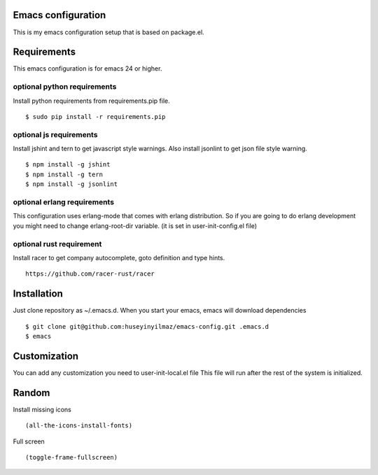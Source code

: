 Emacs configuration
===================
This is my emacs configuration setup that is based on package.el.

Requirements
============
This emacs configuration is for emacs 24 or higher.

optional python requirements
----------------------------
Install python requirements from requirements.pip file.
::

   $ sudo pip install -r requirements.pip

optional js requirements
------------------------
Install jshint and tern to get javascript style warnings.
Also install jsonlint to get json file style warning.
::

   $ npm install -g jshint
   $ npm install -g tern
   $ npm install -g jsonlint


optional erlang requirements
----------------------------
This configuration uses erlang-mode that comes with erlang distribution. So if you are going to
do erlang development you might need to change erlang-root-dir variable.
(it is set in user-init-config.el file)

optional rust requirement
-------------------------

Install racer to get company autocomplete, goto definition and type hints.
::

   https://github.com/racer-rust/racer



Installation
============

Just clone repository as ~/.emacs.d. When you start your emacs, emacs will download dependencies

::

   $ git clone git@github.com:huseyinyilmaz/emacs-config.git .emacs.d
   $ emacs


Customization
=============

You can add any customization you need to user-init-local.el file
This file will run after the rest of the system is initialized.


Random
======
Install missing icons

::

   (all-the-icons-install-fonts)

Full screen

::

   (toggle-frame-fullscreen)
